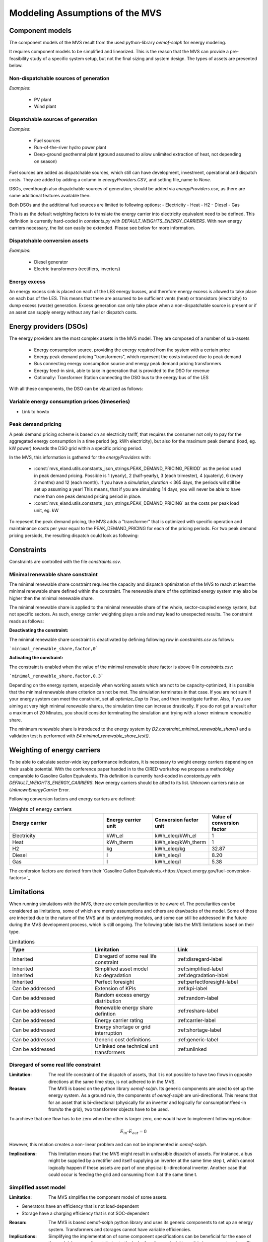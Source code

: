 ================================
Moddeling Assumptions of the MVS
================================

Component models
----------------

The component models of the MVS result from the used python-library `oemof-solph` for energy modeling.

It requires component models to be simplified and linearized.
This is the reason that the MVS can provide a pre-feasibility study of a specific system setup,
but not the final sizing and system design.
The types of assets are presented below.

Non-dispatchable sources of generation
######################################

`Examples`:

    - PV plant
    - Wind plant

Dispatchable sources of generation
##################################

`Examples`:

    - Fuel sources
    - Run-of-the-river hydro power plant
    - Deep-ground geothermal plant (ground assumed to allow unlimited extraction of heat, not depending on season)

Fuel sources are added as dispatchable sources, which still can have development, investment, operational and dispatch costs.
They are added by adding a column in `energyProviders.CSV`, and setting file_name to `None`.

DSOs, eventhough also dispatchable sources of generation, should be added via `energyProviders.csv`,
as there are some additional features available then.

Both DSOs and the additional fuel sources are limited to following options:
- Electricity
- Heat
- H2
- Diesel
- Gas

This is as the default weighting factors to translate the energy carrier into electricity equivalent need to be defined. This definition is currently hard-coded in `constants.py` with `DEFAULT_WEIGHTS_ENERGY_CARRIERS`. With new energy carriers necessary, the list can easily be extended. Please see below for more information.

Dispatchable conversion assets
##############################

`Examples`:

    - Diesel generator
    - Electric transformers (rectifiers, inverters)

Energy excess
#############

An energy excess sink is placed on each of the LES energy busses, and therefore energy excess is allowed to take place on each bus of the LES.
This means that there are assumed to be sufficient vents (heat) or transistors (electricity) to dump excess (waste) generation.
Excess generation can only take place when a non-dispatchable source is present or if an asset can supply energy without any fuel or dispatch costs.


Energy providers (DSOs)
-----------------------

The energy providers are the most complex assets in the MVS model. They are composed of a number of sub-assets

    - Energy consumption source, providing the energy required from the system with a certain price
    - Energy peak demand pricing "transformers", which represent the costs induced due to peak demand
    - Bus connecting energy consumption source and energy peak demand pricing transformers
    - Energy feed-in sink, able to take in generation that is provided to the DSO for revenue
    - Optionally: Transformer Station connecting the DSO bus to the energy bus of the LES

With all these components, the DSO can be vizualized as follows:

.. image:: images/Model_Assumptions_energyProvider_assets.png
 :width: 600

Variable energy consumption prices (timeseries)
###############################################

- Link to howto

Peak demand pricing
###################

A peak demand pricing scheme is based on an electricity tariff,
that requires the consumer not only to pay for the aggregated energy consumption in a time period (eg. kWh electricity),
but also for the maximum peak demand (load, eg. kW power) towards the DSO grid within a specific pricing period.

In the MVS, this information is gathered for the `energyProviders` with:

    - :const:`mvs_eland.utils.constants_json_strings.PEAK_DEMAND_PRICING_PERIOD` as the period used in peak demand pricing. Possible is 1 (yearly), 2 (half-yearly), 3 (each trimester), 4 (quaterly), 6 (every 2 months) and 12 (each month). If you have a `simulation_duration` < 365 days, the periods will still be set up assuming a year! This means, that if you are simulating 14 days, you will never be able to have more than one peak demand pricing period in place.

    - :const:`mvs_eland.utils.constants_json_strings.PEAK_DEMAND_PRICING` as the costs per peak load unit, eg. kW

To repesent the peak demand pricing, the MVS adds a "transformer" that is optimized with specific operation and maintainance costs per year equal to the PEAK_DEMAND_PRICING for each of the pricing periods.
For two peak demand pricing persiods, the resulting dispatch could look as following:

.. image:: images/Model_Assumptions_Peak_Demand_Pricing_Dispatch_Graph.png
 :width: 600

Constraints
-----------

Constraints are controlled with the file `constraints.csv`.

Minimal renewable share constraint
##################################

The minimal renewable share constraint requires the capacity and dispatch optimization of the MVS to reach at least the minimal renewable share defined within the constraint. The renewable share of the optimized energy system may also be higher then the minimal renewable share.

The minimal renewable share is applied to the minimal renewable share of the whole, sector-coupled energy system, but not specific sectors. As such, energy carrier weighting plays a role and may lead to unexpected results. The constraint reads as follows:

.. math:
        minimal renewable factor <= \frac{\sum renewable generation \cdot weighting factor}{\sum renewable generation \cdot weighting factor + \sum non-renewable generation \cdot weighting factor}


:Deactivating the constraint:

The minimal renewable share constraint is deactivated by defining following row in `constraints.csv` as follows:

```minimal_renewable_share,factor,0```

:Activating the constraint:

The constraint is enabled when the value of the minimal renewable share factor is above 0 in `constraints.csv`:

```minimal_renewable_share,factor,0.3```


Depending on the energy system, especially when working assets which are not to be capacity-optimized, it is possible that the minimal renewable share criterion can not be met. The simulation terminates in that case. If you are not sure if your energy system can meet the constraint, set all `optimize_Cap` to `True`, and then investigate further.
Also, if you are aiming at very high minimal renewable shares, the simulation time can increase drastically. If you do not get a result after a maximum of 20 Minutes, you should consider terminating the simulation and trying with a lower minimum renewable share.

The minimum renewable share is introduced to the energy system by `D2.constraint_minimal_renewable_share()` and a validation test is performed with `E4.minimal_renewable_share_test()`.

Weighting of energy carriers
----------------------------

To be able to calculate sector-wide key performance indicators, it is necessary to weight energy carriers depending on their usable potential. With the conference paper handed in to the CIRED workshop we propose a methodolgy comparable to Gasoline Gallon Equivalents. This definition is currently hard-coded in `constants.py` with `DEFAULT_WEIGHTS_ENERGY_CARRIERS`. New energy carriers should be atted to its list. Unknown carriers raise an `UnknownEnergyCarrier` Error.

Following conversion factors and energy carriers are defined:

.. list-table:: Weights of energy carriers
   :widths: 50 25 25 25
   :header-rows: 1

   * - Energy carrier
     - Energy carrier unit
     - Conversion factor unit
     - Value of conversion factor
   * - Electricity
     - kWh_el
     - kWh_eleq/kWh_el
     - 1
   * - Heat
     - kWh_therm
     - kWh_eleq/kWh_therm
     - 1
   * - H2
     - kg
     - kWh_eleq/kg
     - 32.87
   * - Diesel
     - l
     - kWh_eleq/l
     - 8.20
   * - Gas
     - l
     - kWh_eleq/l
     - 5.38

The confersion factors are derived from their `Gasoline Gallon Equivalents.<https://epact.energy.gov/fuel-conversion-factors>`_


Limitations
-----------

When running simulations with the MVS, there are certain peculiarities to be aware of. The peculiarities can be considered as limitations, some of which are merely assumptions and others are drawbacks of the model. Some of those are inherited due to the nature of the MVS and its underlying modules, and some can still be addressed in the future during the MVS development process, which is still ongoing. The following table lists the MVS limitations based on their type.

.. list-table:: Limitations
   :widths: 25 25 25
   :header-rows: 1

   * - Type
     - Limitation
     - Link
   * - Inherited
     - Disregard of some real life constraint
     - :ref:disregard-label
   * - Inherited
     - Simplified asset model
     - :ref:simplified-label
   * - Inherited
     - No degradation
     - :ref:degradation-label
   * - Inherited
     - Perfect foresight
     - :ref:perfectforesight-label
   * - Can be addressed
     - Extension of KPIs
     - :ref:kpi-label
   * - Can be addressed
     - Random excess energy distribution
     - :ref:random-label
   * - Can be addressed
     - Renewable energy share defintion
     - :ref:reshare-label
   * - Can be addressed
     - Energy carrier rating
     - :ref:carrier-label     
   * - Can be addressed
     - Energy shortage or grid interruption
     - :ref:shortage-label
   * - Can be addressed
     - Generic cost definitions
     -  :ref:generic-label
   * - Can be addressed
     - Unlinked one technical unit transformers
     - :ref:unlinked    

.. _disregard-label:
Disregard of some real life constraint
######################################
:Limitation: The real life constraint of the dispatch of assets, that it is not possible to have two flows in opposite directions at the same time step, is not adhered to in the MVS.
:Reason: The MVS is based on the python library `oemof-solph`. Its generic components are used to set up the energy system. As a ground rule, the components of `oemof-solph` are uni-directional. This means that for an asset that is bi-directional (physically for an inverter and logically for consumption/feed-in from/to the grid), two transformer objects have to be used. 
To archieve that one flow has to be zero when the other is larger zero, one would have to implement following relation:

.. math:: 
        E_{in} \cdot E_{out} = 0

However, this relation creates a non-linear problem and can not be implemented in `oemof-solph`.

:Implications: This limitation means that the MVS might result in unfeasible dispatch of assets. For instance, a bus might be supplied by a rectifier and itself supplying an inverter at the same time step t, which cannot logically happen if these assets are part of one physical bi-directional inverter. Another case that could occur is feeding the grid and consuming from it at the same time t.

.. _simplified-label:
Simplified asset model
######################
:Limitation: The MVS simplifies the component model of some assets.

* Generators have an efficiency that is not load-dependent
* Storage have a charging efficiency that is not SOC-dependent

:Reason: The MVS is based oemof-solph python library and uses its generic components to set up an energy system. Transformers and storages cannot have variable efficiencies.
:Implications: Simplifying the implementation of some component specifications can be beneficial for the ease of the model, however, it contributes to the lack of realism and might result in less accurate values. The MVS accepts the decreased level of detail in return for a quick evaluation of its scenarios, which are often only used for a pre-feasibility analysis. 

.. _degradation-label:
No degradation
##############
:Limitation: The MVS does not degrade the generation of a production asset over the lifetime of the project.
:Reason: The simulation of the MVS is only based on a single reference year, and it is not possible to take into account multi-year degradation of asset efficiency. 
:Implications: This results in an overestimation of the energy generated by the asset, which implies that the calculation of some other results might also be overestimated (e.g., overestimation of feed-in energy).

.. _perfectforesight-label:
Perfect foresight
#################
:Limitation: The optimal solution of the energy system is based on perfect foresight.
:Reason: As the MVS and thus oemof-solph, which is handling the energy system model, know the generation and demand profiles for the whole simulation time and solve the optimization problem based on a linear equation system, the solver knows their dispatch for certain, whereas in reality the generation and demand could only be forecasted.
:Implications: The perfect foresight can lead to suspicious dispatch of assets, for example charging of a battery right before a (in real-life) random blackout occurs. The systems optimized with the MVS therefore, represent their optimal potential, which in reality could not be reached. The MVS has thus a tendency to underestimate the needed battery capacity or the minimal state of charge for backup purposes, and also designs the PV system and backup power according to perfect forecasts. In reality, operational margins would need to be added.

.. _kpi-label:
Extension of KPIs
#################
:Limitation: Some important KPIs, usually required by developers like the internal rate of return (IRR), payback period or return on equity (ROE), are currently not implemented in the MVS.
:Reason: The MVS tool is a work in progress and this can still be addressed in the future.
:Implications: The absence of such indicators might affect decision-making.

.. _random-label:
Random excess energy distribution
#################################
:Limitation: There is random excess distribution between the feed-in sink and the excess sink when no feed-in-tariff is assumed in the system.
:Reason: Since there is no feed-in-tariff to benefit from, the MVS randomly distributes the excess energy between the feed-in and excess sinks. As such, the distribution of excess energy changes when running several simulations for the same input files. 
:Implications: On the first glance, the distribution of excess energy onto both feed-in sink and excess sink may seem off to the end-user. Other than these inconveniences, there are no real implications that affect the capacity and dispatch optimization. 
When a degree of self-supply and self-consumption is defined, the limitation might tarnish these results.

.. _reshare-label:
Renewable energy share defintion
################################
:Limitation: The current renewable energy share depends on the share of renewable energy production assets directly feeding the load.
:Reason: The MVS tool is a work in progress and this can still be addressed in the future.
:Implications: This might result in different values when comparing them to other models.

.. _carrier-label:
Energy carrier rating
#####################
:Limitation: The MVS assumes a usable potential/energy content rating for every energy carrier.
:Reason: This is an approach that the MVS currently uses.
:Implications: By weighing the energy carriers according to their energy content (Gasoline Gallon Equivalent (GGE)), the MVS might result in values that can't be directly assessed. Those ratings affect the calaculation of the levelized cost of the energy carriers, but also the minimum renewable energy share constraint.

.. _shortage-label:
Energy shortage or grid interruption
####################################
:Limitation: The MVS assumes no shortage or grid interruption in the system.
:Reason: 
:Implications: Electricity shortages due to power cuts might happen in real life. The MVS currently omits this scenario which might implicate unreasonable results. If a system is self-sufficient but relies on grid-connected PV systems, the latter stop feeding the load if any power cuts occur and the battery storage systems might not be enough to serve the load (energy shortage).

.. _generic-label:
Generic cost definitions
########################
:Limitation: The MVS includes development costs, specific costs, O&M costs and disptach costs.
:Reason: The MVS assumes those costs only for simplification.
:Implications: This could lead to a rough estimation of the entire project costs.

.. _unlinked:
Unlinked one technical unit transformers
########################################
:Limitation: Some components should be modelled as separate transformers in the MVS while in real life they are one technical unit.
:Reason: The MVS uses oemof-solph's generic components listed here below:

    - Sink (one input, no output)
    - Source (one output, no input)
    - Linear Transformer (one input, n outputs)
    - Storage (one input, one output)
:Implications: 

Since one input is only allowed, such technical units are modelled as two separate transformers that are currently unlinked in the MVS (e.g., hybrid inverter, heat pump, distribution transformer, etc.). This raises a difficulty to define costs in the input data. It also results in two optimized capacities for one logical unit.

This limitation is to be addressed with a constraint which links both capacities of one logical unit, and therefore solves both the problem to attribute costs and the previously differing capacities.
